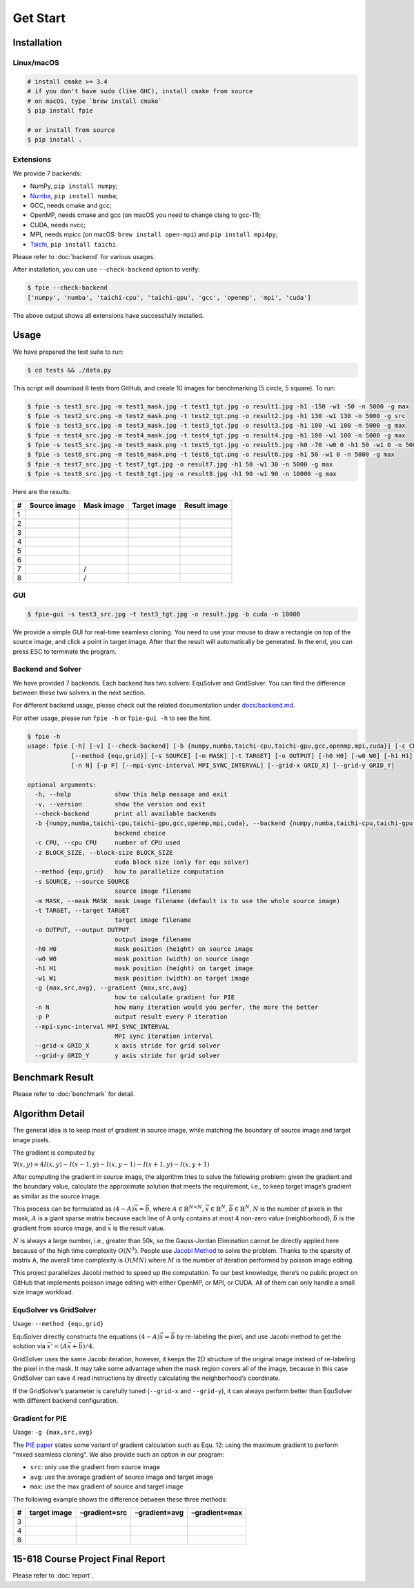 Get Start
=========

Installation
------------

Linux/macOS
~~~~~~~~~~~

.. code:: bash

   # install cmake >= 3.4
   # if you don't have sudo (like GHC), install cmake from source
   # on macOS, type `brew install cmake`
   $ pip install fpie

   # or install from source
   $ pip install .

Extensions
~~~~~~~~~~

We provide 7 backends:

- NumPy, ``pip install numpy``;
- `Numba <https://github.com/numba/numba>`__, ``pip install numba``;
- GCC, needs cmake and gcc;
- OpenMP, needs cmake and gcc (on macOS you need to change clang to gcc-11);
- CUDA, needs nvcc;
- MPI, needs mpicc (on macOS: ``brew install open-mpi``) and ``pip install mpi4py``;
- `Taichi <https://github.com/taichi-dev/taichi>`__, ``pip install taichi``.

Please refer to :doc:`backend` for various usages.

After installation, you can use ``--check-backend`` option to verify:

.. code:: bash

   $ fpie --check-backend
   ['numpy', 'numba', 'taichi-cpu', 'taichi-gpu', 'gcc', 'openmp', 'mpi', 'cuda']

The above output shows all extensions have successfully installed.

Usage
-----

We have prepared the test suite to run:

.. code:: bash

   $ cd tests && ./data.py

This script will download 8 tests from GitHub, and create 10 images for
benchmarking (5 circle, 5 square). To run:

.. code:: bash

   $ fpie -s test1_src.jpg -m test1_mask.jpg -t test1_tgt.jpg -o result1.jpg -h1 -150 -w1 -50 -n 5000 -g max
   $ fpie -s test2_src.png -m test2_mask.png -t test2_tgt.png -o result2.jpg -h1 130 -w1 130 -n 5000 -g src
   $ fpie -s test3_src.jpg -m test3_mask.jpg -t test3_tgt.jpg -o result3.jpg -h1 100 -w1 100 -n 5000 -g max
   $ fpie -s test4_src.jpg -m test4_mask.jpg -t test4_tgt.jpg -o result4.jpg -h1 100 -w1 100 -n 5000 -g max
   $ fpie -s test5_src.jpg -m test5_mask.png -t test5_tgt.jpg -o result5.jpg -h0 -70 -w0 0 -h1 50 -w1 0 -n 5000 -g max
   $ fpie -s test6_src.png -m test6_mask.png -t test6_tgt.png -o result6.jpg -h1 50 -w1 0 -n 5000 -g max
   $ fpie -s test7_src.jpg -t test7_tgt.jpg -o result7.jpg -h1 50 -w1 30 -n 5000 -g max
   $ fpie -s test8_src.jpg -t test8_tgt.jpg -o result8.jpg -h1 90 -w1 90 -n 10000 -g max

Here are the results:

= ============ ========== ============ ============
# Source image Mask image Target image Result image
= ============ ========== ============ ============
1 |image3|     |image4|   |image5|     |image6|
2 |image7|     |image8|   |image9|     |image10|
3 |image11|    |image12|  |image13|    |image14|
4 |image15|    |image16|  |image17|    |image18|
5 |image19|    |image20|  |image21|    |image22|
6 |image23|    |image24|  |image25|    |image26|
7 |image27|    /          |image28|    |image29|
8 |image30|    /          |image31|    |image32|
= ============ ========== ============ ============

GUI
~~~

.. code:: bash

   $ fpie-gui -s test3_src.jpg -t test3_tgt.jpg -o result.jpg -b cuda -n 10000

|image33|

We provide a simple GUI for real-time seamless cloning. You need to use
your mouse to draw a rectangle on top of the source image, and click a
point in target image. After that the result will automatically be
generated. In the end, you can press ESC to terminate the program.

Backend and Solver
~~~~~~~~~~~~~~~~~~

We have provided 7 backends. Each backend has two solvers: EquSolver and
GridSolver. You can find the difference between these two solvers in the
next section.

For different backend usage, please check out the related documentation
under `docs/backend.md </docs/backend.md>`__.

For other usage, please run ``fpie -h`` or ``fpie-gui -h`` to see the
hint.

.. code:: bash

   $ fpie -h
   usage: fpie [-h] [-v] [--check-backend] [-b {numpy,numba,taichi-cpu,taichi-gpu,gcc,openmp,mpi,cuda}] [-c CPU] [-z BLOCK_SIZE]
               [--method {equ,grid}] [-s SOURCE] [-m MASK] [-t TARGET] [-o OUTPUT] [-h0 H0] [-w0 W0] [-h1 H1] [-w1 W1] [-g {max,src,avg}]
               [-n N] [-p P] [--mpi-sync-interval MPI_SYNC_INTERVAL] [--grid-x GRID_X] [--grid-y GRID_Y]

   optional arguments:
     -h, --help            show this help message and exit
     -v, --version         show the version and exit
     --check-backend       print all available backends
     -b {numpy,numba,taichi-cpu,taichi-gpu,gcc,openmp,mpi,cuda}, --backend {numpy,numba,taichi-cpu,taichi-gpu,gcc,openmp,mpi,cuda}
                           backend choice
     -c CPU, --cpu CPU     number of CPU used
     -z BLOCK_SIZE, --block-size BLOCK_SIZE
                           cuda block size (only for equ solver)
     --method {equ,grid}   how to parallelize computation
     -s SOURCE, --source SOURCE
                           source image filename
     -m MASK, --mask MASK  mask image filename (default is to use the whole source image)
     -t TARGET, --target TARGET
                           target image filename
     -o OUTPUT, --output OUTPUT
                           output image filename
     -h0 H0                mask position (height) on source image
     -w0 W0                mask position (width) on source image
     -h1 H1                mask position (height) on target image
     -w1 W1                mask position (width) on target image
     -g {max,src,avg}, --gradient {max,src,avg}
                           how to calculate gradient for PIE
     -n N                  how many iteration would you perfer, the more the better
     -p P                  output result every P iteration
     --mpi-sync-interval MPI_SYNC_INTERVAL
                           MPI sync iteration interval
     --grid-x GRID_X       x axis stride for grid solver
     --grid-y GRID_Y       y axis stride for grid solver


Benchmark Result
----------------

|image34|

Please refer to :doc:`benchmark` for detail.

Algorithm Detail
----------------

The general idea is to keep most of gradient in source image, while
matching the boundary of source image and target image pixels.

The gradient is computed by

:math:`\nabla(x,y)=4I(x,y)-I(x-1,y)-I(x,y-1)-I(x+1,y)-I(x,y+1)`

After computing the gradient in source image, the algorithm tries to
solve the following problem: given the gradient and the boundary value,
calculate the approximate solution that meets the requirement, i.e., to
keep target image’s gradient as similar as the source image.

This process can be formulated as :math:`(4-A)\vec{x}=\vec{b}`, where
:math:`A\in\mathbb{R}^{N\times N}`, :math:`\vec{x}\in\mathbb{R}^N`,
:math:`\vec{b}\in\mathbb{R}^N`, :math:`N` is the number of pixels in the
mask, :math:`A` is a giant sparse matrix because each line of A only
contains at most 4 non-zero value (neighborhood), :math:`\vec{b}` is the
gradient from source image, and :math:`\vec{x}` is the result value.

:math:`N` is always a large number, i.e., greater than 50k, so the
Gauss-Jordan Elimination cannot be directly applied here because of the
high time complexity :math:`O(N^3)`. People use `Jacobi
Method <https://en.wikipedia.org/wiki/Jacobi_method>`__ to solve the
problem. Thanks to the sparsity of matrix A, the overall time complexity
is :math:`O(MN)` where :math:`M` is the number of iteration performed by
poisson image editing.

This project parallelizes Jacobi method to speed up the computation. To
our best knowledge, there’s no public project on GitHub that implements
poisson image editing with either OpenMP, or MPI, or CUDA. All of them
can only handle a small size image workload.

EquSolver vs GridSolver
~~~~~~~~~~~~~~~~~~~~~~~

Usage: ``--method {equ,grid}``

EquSolver directly constructs the equations :math:`(4-A)\vec{x}=\vec{b}`
by re-labeling the pixel, and use Jacobi method to get the solution via
:math:`\vec{x}'=(A\vec{x}+\vec{b})/4`.

GridSolver uses the same Jacobi iteration, however, it keeps the 2D
structure of the original image instead of re-labeling the pixel in the
mask. It may take some advantage when the mask region covers all of the
image, because in this case GridSolver can save 4 read instructions by
directly calculating the neighborhood’s coordinate.

If the GridSolver’s parameter is carefully tuned (``--grid-x`` and
``--grid-y``), it can always perform better than EquSolver with
different backend configuration.

Gradient for PIE
~~~~~~~~~~~~~~~~

Usage: ``-g {max,src,avg}``

The `PIE
paper <https://www.cs.jhu.edu/~misha/Fall07/Papers/Perez03.pdf>`__
states some variant of gradient calculation such as Equ. 12: using the
maximum gradient to perform “mixed seamless cloning”. We also provide
such an option in our program:

-  ``src``: only use the gradient from source image
-  ``avg``: use the average gradient of source image and target image
-  ``max``: use the max gradient of source and target image

The following example shows the difference between these three methods:

= ============ ============= ============= =============
# target image –gradient=src –gradient=avg –gradient=max
= ============ ============= ============= =============
3 |image40|    |image41|     |image42|     |image43|
4 |image44|    |image45|     |image46|     |image47|
8 |image48|    |image49|     |image50|     |image51|
= ============ ============= ============= =============

15-618 Course Project Final Report
----------------------------------

Please refer to :doc:`report`.

.. |image3| image:: https://github.com/Trinkle23897/DIP2018/raw/master/1/image_fusion/test1_src.jpg
.. |image4| image:: https://github.com/Trinkle23897/DIP2018/raw/master/1/image_fusion/test1_mask.jpg
.. |image5| image:: https://github.com/Trinkle23897/DIP2018/raw/master/1/image_fusion/test1_target.jpg
.. |image6| image:: /_static/images/result1.jpg
.. |image7| image:: https://github.com/Trinkle23897/DIP2018/raw/master/1/image_fusion/test2_src.png
.. |image8| image:: https://github.com/Trinkle23897/DIP2018/raw/master/1/image_fusion/test2_mask.png
.. |image9| image:: https://github.com/Trinkle23897/DIP2018/raw/master/1/image_fusion/test2_target.png
.. |image10| image:: /_static/images/result2.jpg
.. |image11| image:: https://github.com/cheind/poisson-image-editing/raw/master/etc/images/1/fg.jpg
.. |image12| image:: https://github.com/cheind/poisson-image-editing/raw/master/etc/images/1/mask.jpg
.. |image13| image:: https://github.com/cheind/poisson-image-editing/raw/master/etc/images/1/bg.jpg
.. |image14| image:: /_static/images/result3.jpg
.. |image15| image:: https://github.com/cheind/poisson-image-editing/raw/master/etc/images/2/fg.jpg
.. |image16| image:: https://github.com/cheind/poisson-image-editing/raw/master/etc/images/2/mask.jpg
.. |image17| image:: https://github.com/cheind/poisson-image-editing/raw/master/etc/images/2/bg.jpg
.. |image18| image:: /_static/images/result4.jpg
.. |image19| image:: https://github.com/PPPW/poisson-image-editing/raw/master/figs/example1/source1.jpg
.. |image20| image:: https://github.com/PPPW/poisson-image-editing/raw/master/figs/example1/mask1.png
.. |image21| image:: https://github.com/PPPW/poisson-image-editing/raw/master/figs/example1/target1.jpg
.. |image22| image:: /_static/images/result5.jpg
.. |image23| image:: https://github.com/willemmanuel/poisson-image-editing/raw/master/input/1/source.png
.. |image24| image:: https://github.com/willemmanuel/poisson-image-editing/raw/master/input/1/mask.png
.. |image25| image:: https://github.com/willemmanuel/poisson-image-editing/raw/master/input/1/target.png
.. |image26| image:: /_static/images/result6.jpg
.. |image27| image:: https://github.com/peihaowang/PoissonImageEditing/raw/master/showcases/case0/src.jpg
.. |image28| image:: https://github.com/peihaowang/PoissonImageEditing/raw/master/showcases/case0/dst.jpg
.. |image29| image:: /_static/images/result7.jpg
.. |image30| image:: https://github.com/peihaowang/PoissonImageEditing/raw/master/showcases/case3/src.jpg
.. |image31| image:: https://github.com/peihaowang/PoissonImageEditing/raw/master/showcases/case3/dst.jpg
.. |image32| image:: /_static/images/result8.jpg
.. |image33| image:: /_static/images/gui.png
.. |image34| image:: /_static/images/benchmark.png
.. |image40| image:: https://github.com/cheind/poisson-image-editing/raw/master/etc/images/1/bg.jpg
.. |image41| image:: /_static/images/3gsrc.jpg
.. |image42| image:: /_static/images/3gavg.jpg
.. |image43| image:: /_static/images/result3.jpg
.. |image44| image:: https://github.com/cheind/poisson-image-editing/raw/master/etc/images/2/bg.jpg
.. |image45| image:: /_static/images/4gsrc.jpg
.. |image46| image:: /_static/images/4gavg.jpg
.. |image47| image:: /_static/images/result4.jpg
.. |image48| image:: https://github.com/peihaowang/PoissonImageEditing/raw/master/showcases/case3/dst.jpg
.. |image49| image:: /_static/images/8gsrc.jpg
.. |image50| image:: /_static/images/8gavg.jpg
.. |image51| image:: /_static/images/result8.jpg
